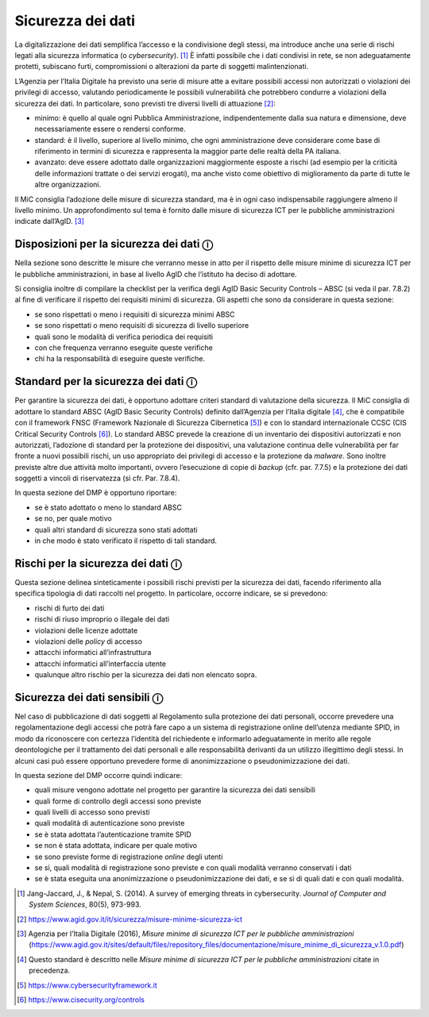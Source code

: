 Sicurezza dei dati
==================

La digitalizzazione dei dati semplifica l’accesso e la condivisione
degli stessi, ma introduce anche una serie di rischi legati alla
sicurezza informatica (o *cybersecurity*). [1]_ È infatti possibile che
i dati condivisi in rete, se non adeguatamente protetti, subiscano
furti, compromissioni o alterazioni da parte di soggetti
malintenzionati.

L’Agenzia per l’Italia Digitale ha previsto una serie di misure atte a
evitare possibili accessi non autorizzati o violazioni dei privilegi di
accesso, valutando periodicamente le possibili vulnerabilità che
potrebbero condurre a violazioni della sicurezza dei dati. In
particolare, sono previsti tre diversi livelli di attuazione [2]_:

-  minimo: è quello al quale ogni Pubblica Amministrazione,
   indipendentemente dalla sua natura e dimensione, deve necessariamente
   essere o rendersi conforme.

-  standard: è il livello, superiore al livello minimo, che ogni
   amministrazione deve considerare come base di riferimento in termini
   di sicurezza e rappresenta la maggior parte delle realtà della PA
   italiana.

-  avanzato: deve essere adottato dalle organizzazioni maggiormente
   esposte a rischi (ad esempio per la criticità delle informazioni
   trattate o dei servizi erogati), ma anche visto come obiettivo di
   miglioramento da parte di tutte le altre organizzazioni.

Il MiC consiglia l’adozione delle misure di sicurezza standard, ma è in
ogni caso indispensabile raggiungere almeno il livello minimo. Un
approfondimento sul tema è fornito dalle misure di sicurezza ICT per le
pubbliche amministrazioni indicate dall’AgID. [3]_

Disposizioni per la sicurezza dei dati ⓘ
----------------------------------------

Nella sezione sono descritte le misure che verranno messe in atto per il
rispetto delle misure minime di sicurezza ICT per le pubbliche
amministrazioni, in base al livello AgID che l’istituto ha deciso di
adottare.

Si consiglia inoltre di compilare la checklist per la verifica degli
AgID Basic Security Controls – ABSC (si veda il par. 7.8.2) al fine di
verificare il rispetto dei requisiti minimi di sicurezza. Gli aspetti
che sono da considerare in questa sezione:

-  se sono rispettati o meno i requisiti di sicurezza minimi ABSC

-  se sono rispettati o meno requisiti di sicurezza di livello superiore

-  quali sono le modalità di verifica periodica dei requisiti

-  con che frequenza verranno eseguite queste verifiche

-  chi ha la responsabilità di eseguire queste verifiche.

Standard per la sicurezza dei dati ⓘ
------------------------------------

Per garantire la sicurezza dei dati, è opportuno adottare criteri
standard di valutazione della sicurezza. Il MiC consiglia di adottare lo
standard ABSC (AgID Basic Security Controls) definito dall’Agenzia per
l’Italia digitale [4]_, che è compatibile con il framework FNSC
(Framework Nazionale di Sicurezza Cibernetica [5]_) e con lo standard
internazionale CCSC (CIS Critical Security Controls [6]_). Lo standard
ABSC prevede la creazione di un inventario dei dispositivi autorizzati e
non autorizzati, l’adozione di standard per la protezione dei
dispositivi, una valutazione continua delle vulnerabilità per far fronte
a nuovi possibili rischi, un uso appropriato dei privilegi di accesso e
la protezione da *malware*. Sono inoltre previste altre due attività
molto importanti, ovvero l’esecuzione di copie di *backup* (cfr. par.
7.7.5) e la protezione dei dati soggetti a vincoli di riservatezza (si
cfr. Par. 7.8.4).

In questa sezione del DMP è opportuno riportare:

-  se è stato adottato o meno lo standard ABSC

-  se no, per quale motivo

-  quali altri standard di sicurezza sono stati adottati

-  in che modo è stato verificato il rispetto di tali standard.

Rischi per la sicurezza dei dati ⓘ
----------------------------------

Questa sezione delinea sinteticamente i possibili rischi previsti per la
sicurezza dei dati, facendo riferimento alla specifica tipologia di dati
raccolti nel progetto. In particolare, occorre indicare, se si
prevedono:

-  rischi di furto dei dati

-  rischi di riuso improprio o illegale dei dati

-  violazioni delle licenze adottate

-  violazioni delle *policy* di accesso

-  attacchi informatici all’infrastruttura

-  attacchi informatici all’interfaccia utente

-  qualunque altro rischio per la sicurezza dei dati non elencato sopra.

Sicurezza dei dati sensibili ⓘ
------------------------------

Nel caso di pubblicazione di dati soggetti al Regolamento sulla
protezione dei dati personali, occorre prevedere una regolamentazione
degli accessi che potrà fare capo a un sistema di registrazione online
dell’utenza mediante SPID, in modo da riconoscere con certezza
l’identità del richiedente e informarlo adeguatamente in merito alle
regole deontologiche per il trattamento dei dati personali e alle
responsabilità derivanti da un utilizzo illegittimo degli stessi. In
alcuni casi può essere opportuno prevedere forme di anonimizzazione o
pseudonimizzazione dei dati.

In questa sezione del DMP occorre quindi indicare:

-  quali misure vengono adottate nel progetto per garantire la sicurezza
   dei dati sensibili

-  quali forme di controllo degli accessi sono previste

-  quali livelli di accesso sono previsti

-  quali modalità di autenticazione sono previste

-  se è stata adottata l’autenticazione tramite SPID

-  se non è stata adottata, indicare per quale motivo

-  se sono previste forme di registrazione *online* degli utenti

-  se sì, quali modalità di registrazione sono previste e con quali
   modalità verranno conservati i dati

-  se è stata eseguita una anonimizzazione o pseudonimizzazione dei
   dati, e se sì di quali dati e con quali modalità.

.. [1] Jang-Jaccard, J., & Nepal, S. (2014). A survey of emerging threats
   in cybersecurity. *Journal of Computer and System Sciences*, 80(5),
   973-993.

.. [2] https://www.agid.gov.it/it/sicurezza/misure-minime-sicurezza-ict

.. [3] Agenzia per l’Italia Digitale (2016), *Misure minime di sicurezza
   ICT per le pubbliche amministrazioni*
   (https://www.agid.gov.it/sites/default/files/repository_files/documentazione/misure_minime_di_sicurezza_v.1.0.pdf)

.. [4] Questo standard è descritto nelle *Misure minime di sicurezza ICT
   per le pubbliche amministrazioni* citate in precedenza.

.. [5] https://www.cybersecurityframework.it

.. [6] https://www.cisecurity.org/controls
